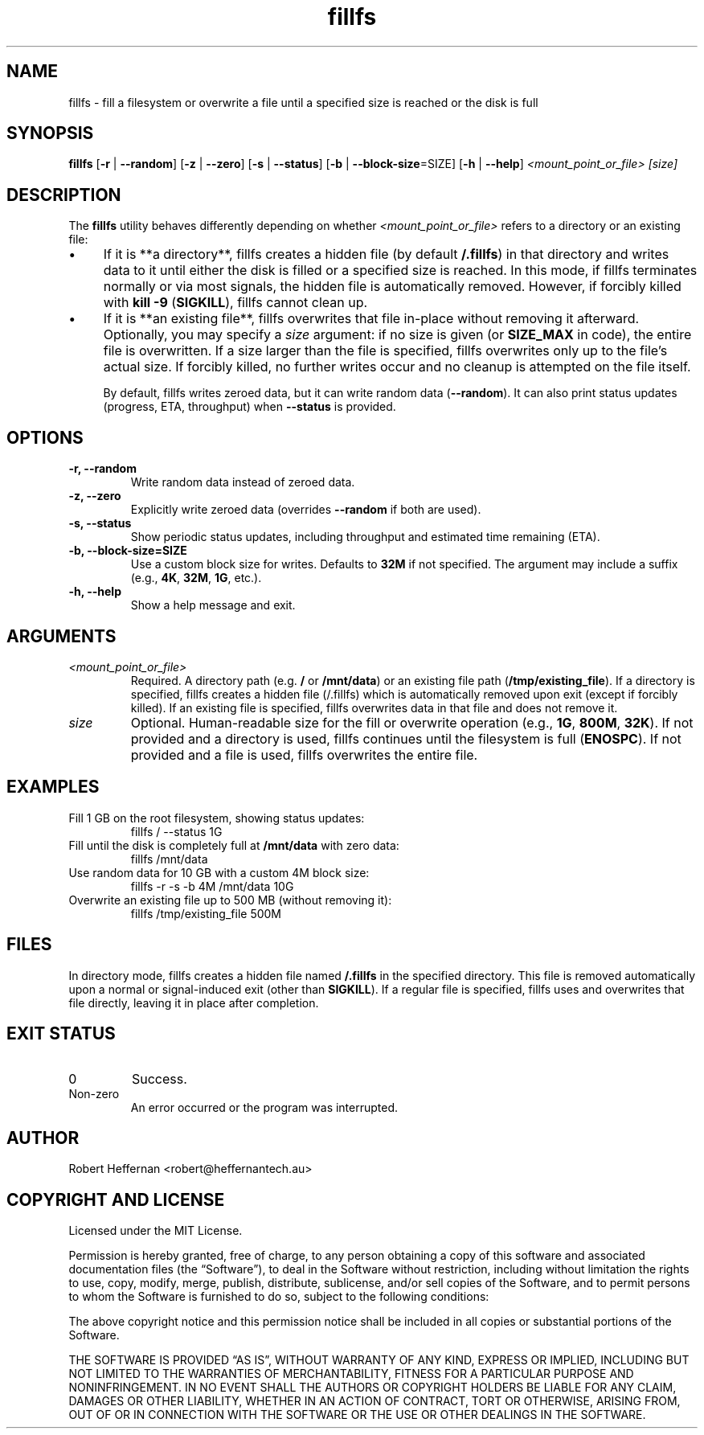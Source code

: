 .\" Manpage for fillfs
.\" Contact: Robert Heffernan
.\" License: MIT
.\" Date: 14th January 2025
.TH fillfs 1 "14 Jan 2025" "fillfs Utility" "User Commands"
.SH NAME
fillfs \- fill a filesystem or overwrite a file until a specified size is reached or the disk is full
.SH SYNOPSIS
.B fillfs
[\fB-r\fR | \fB--random\fR]
[\fB-z\fR | \fB--zero\fR]
[\fB-s\fR | \fB--status\fR]
[\fB-b\fR | \fB--block-size\fR=SIZE]
[\fB-h\fR | \fB--help\fR]
.I <mount_point_or_file> [size]

.SH DESCRIPTION
The
.B fillfs
utility behaves differently depending on whether
.I <mount_point_or_file>
refers to a directory or an existing file:

.IP \(bu 4
If it is **a directory**, fillfs creates a hidden file (by default
.BR /.fillfs )
in that directory and writes data to it until either the disk is filled or a specified size is reached.  
In this mode, if fillfs terminates normally or via most signals, the hidden file is automatically removed.  
However, if forcibly killed with \fBkill -9\fR (\fBSIGKILL\fR), fillfs cannot clean up.

.IP \(bu 4
If it is **an existing file**, fillfs overwrites that file in-place without removing it afterward.  
Optionally, you may specify a \fIsize\fR argument: if no size is given (or \fBSIZE_MAX\fR in code), the entire file is overwritten.  
If a size larger than the file is specified, fillfs overwrites only up to the file's actual size.  
If forcibly killed, no further writes occur and no cleanup is attempted on the file itself.

By default, fillfs writes zeroed data, but it can write random data (\fB--random\fR).  
It can also print status updates (progress, ETA, throughput) when \fB--status\fR is provided.

.SH OPTIONS
.TP
\fB-r, --random\fR
Write random data instead of zeroed data.

.TP
\fB-z, --zero\fR
Explicitly write zeroed data (overrides \fB--random\fR if both are used).

.TP
\fB-s, --status\fR
Show periodic status updates, including throughput and estimated time remaining (ETA).

.TP
\fB-b, --block-size=SIZE\fR
Use a custom block size for writes. Defaults to \fB32M\fR if not specified.  
The argument may include a suffix (e.g., \fB4K\fR, \fB32M\fR, \fB1G\fR, etc.).

.TP
\fB-h, --help\fR
Show a help message and exit.

.SH ARGUMENTS
.TP
\fI<mount_point_or_file>\fR
Required. A directory path (e.g. \fB/\fR or \fB/mnt/data\fR) or an existing file path (\fB/tmp/existing_file\fR).  
If a directory is specified, fillfs creates a hidden file (/.fillfs) which is automatically removed upon exit (except if forcibly killed).  
If an existing file is specified, fillfs overwrites data in that file and does not remove it.

.TP
\fIsize\fR
Optional. Human-readable size for the fill or overwrite operation (e.g., \fB1G\fR, \fB800M\fR, \fB32K\fR).  
If not provided and a directory is used, fillfs continues until the filesystem is full (\fBENOSPC\fR).  
If not provided and a file is used, fillfs overwrites the entire file.

.SH EXAMPLES
.TP
Fill 1 GB on the root filesystem, showing status updates:
.RS
.nf
fillfs / --status 1G
.fi
.RE

.TP
Fill until the disk is completely full at \fB/mnt/data\fR with zero data:
.RS
.nf
fillfs /mnt/data
.fi
.RE

.TP
Use random data for 10 GB with a custom 4M block size:
.RS
.nf
fillfs -r -s -b 4M /mnt/data 10G
.fi
.RE

.TP
Overwrite an existing file up to 500 MB (without removing it):
.RS
.nf
fillfs /tmp/existing_file 500M
.fi
.RE

.SH FILES
In directory mode, fillfs creates a hidden file named
.B /.fillfs
in the specified directory.  
This file is removed automatically upon a normal or signal-induced exit (other than \fBSIGKILL\fR).  
If a regular file is specified, fillfs uses and overwrites that file directly, leaving it in place after completion.

.SH EXIT STATUS
.TP
0
Success.
.TP
Non-zero
An error occurred or the program was interrupted.

.SH AUTHOR
Robert Heffernan <robert@heffernantech.au>

.SH COPYRIGHT AND LICENSE
Licensed under the MIT License.
.PP
Permission is hereby granted, free of charge, to any person obtaining a copy of this software and associated documentation files (the “Software”), to deal in the Software without restriction, including without limitation the rights to use, copy, modify, merge, publish, distribute, sublicense, and/or sell copies of the Software, and to permit persons to whom the Software is furnished to do so, subject to the following conditions:
.PP
The above copyright notice and this permission notice shall be included in all copies or substantial portions of the Software.
.PP
THE SOFTWARE IS PROVIDED “AS IS”, WITHOUT WARRANTY OF ANY KIND, EXPRESS OR IMPLIED, INCLUDING BUT NOT LIMITED TO THE WARRANTIES OF MERCHANTABILITY, FITNESS FOR A PARTICULAR PURPOSE AND NONINFRINGEMENT. IN NO EVENT SHALL THE AUTHORS OR COPYRIGHT HOLDERS BE LIABLE FOR ANY CLAIM, DAMAGES OR OTHER LIABILITY, WHETHER IN AN ACTION OF CONTRACT, TORT OR OTHERWISE, ARISING FROM, OUT OF OR IN CONNECTION WITH THE SOFTWARE OR THE USE OR OTHER DEALINGS IN THE SOFTWARE.
